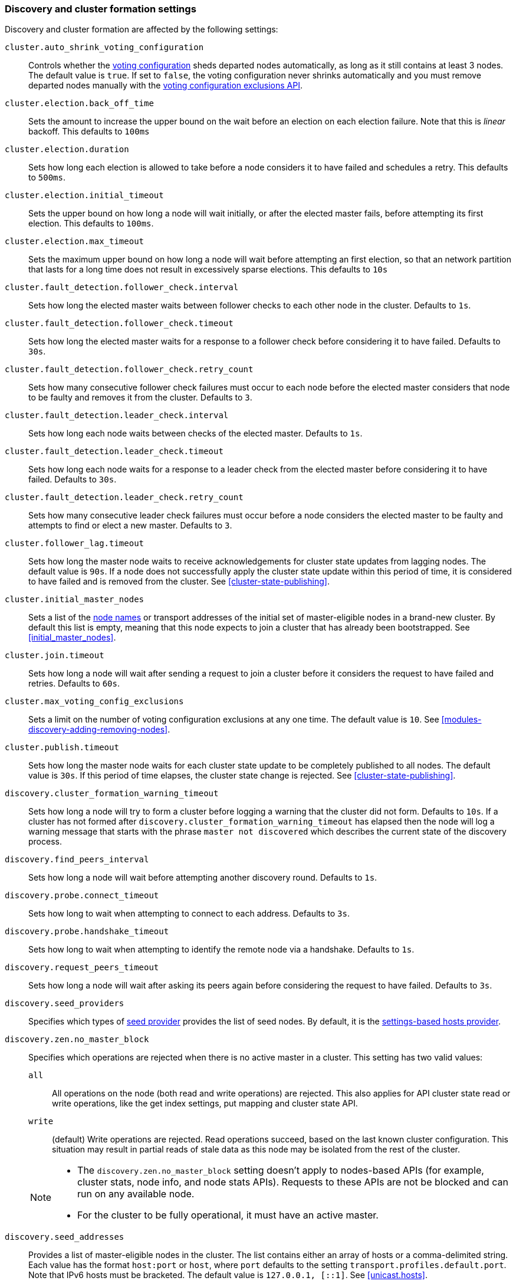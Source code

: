 [[modules-discovery-settings]]
=== Discovery and cluster formation settings

Discovery and cluster formation are affected by the following settings:

`cluster.auto_shrink_voting_configuration`::

    Controls whether the <<modules-discovery-voting,voting configuration>>
    sheds departed nodes automatically, as long as it still contains at least 3
    nodes. The default value is `true`. If set to `false`, the voting
    configuration never shrinks automatically and you must remove departed
    nodes manually with the <<voting-config-exclusions,voting configuration
    exclusions API>>.

[[master-election-settings]]`cluster.election.back_off_time`::

    Sets the amount to increase the upper bound on the wait before an election
    on each election failure. Note that this is _linear_ backoff. This defaults
    to `100ms`

`cluster.election.duration`::

    Sets how long each election is allowed to take before a node considers it to
    have failed and schedules a retry. This defaults to `500ms`.
    
`cluster.election.initial_timeout`::

    Sets the upper bound on how long a node will wait initially, or after the
    elected master fails, before attempting its first election. This defaults
    to `100ms`.

    
`cluster.election.max_timeout`::

    Sets the maximum upper bound on how long a node will wait before attempting
    an first election, so that an network partition that lasts for a long time
    does not result in excessively sparse elections. This defaults to `10s`
        
[[fault-detection-settings]]`cluster.fault_detection.follower_check.interval`::

    Sets how long the elected master waits between follower checks to each
    other node in the cluster. Defaults to `1s`.

`cluster.fault_detection.follower_check.timeout`::

    Sets how long the elected master waits for a response to a follower check
    before considering it to have failed. Defaults to `30s`.

`cluster.fault_detection.follower_check.retry_count`::

    Sets how many consecutive follower check failures must occur to each node
    before the elected master considers that node to be faulty and removes it
    from the cluster. Defaults to `3`.

`cluster.fault_detection.leader_check.interval`::

    Sets how long each node waits between checks of the elected master.
    Defaults to `1s`.

`cluster.fault_detection.leader_check.timeout`::

    Sets how long each node waits for a response to a leader check from the
    elected master before considering it to have failed. Defaults to `30s`.

`cluster.fault_detection.leader_check.retry_count`::

    Sets how many consecutive leader check failures must occur before a node
    considers the elected master to be faulty and attempts to find or elect a
    new master. Defaults to `3`.

`cluster.follower_lag.timeout`::

    Sets how long the master node waits to receive acknowledgements for cluster
    state updates from lagging nodes. The default value is `90s`. If a node does
    not successfully apply the cluster state update within this period of time,
    it is considered to have failed and is removed from the cluster. See
    <<cluster-state-publishing>>.  

`cluster.initial_master_nodes`::

    Sets a list of the <<node.name,node names>> or transport addresses of the
    initial set of master-eligible nodes in a brand-new cluster. By default
    this list is empty, meaning that this node expects to join a cluster that
    has already been bootstrapped. See <<initial_master_nodes>>.

`cluster.join.timeout`::

    Sets how long a node will wait after sending a request to join a cluster
    before it considers the request to have failed and retries. Defaults to
    `60s`.
    
`cluster.max_voting_config_exclusions`::

    Sets a limit on the number of voting configuration exclusions at any one
    time. The default value is `10`. See
    <<modules-discovery-adding-removing-nodes>>.
    
`cluster.publish.timeout`:: 
    
    Sets how long the master node waits for each cluster state update to be
    completely published to all nodes. The default value is `30s`. If this
    period of time elapses, the cluster state change is rejected. See
    <<cluster-state-publishing>>.   

`discovery.cluster_formation_warning_timeout`::

    Sets how long a node will try to form a cluster before logging a warning
    that the cluster did not form. Defaults to `10s`. If a cluster has not 
    formed after `discovery.cluster_formation_warning_timeout` has elapsed then
    the node will log a warning message that starts with the phrase `master not discovered` which describes the current state of the discovery process.

`discovery.find_peers_interval`::

    Sets how long a node will wait before attempting another discovery round.
    Defaults to `1s`.

`discovery.probe.connect_timeout`::

    Sets how long to wait when attempting to connect to each address. Defaults
    to `3s`.

`discovery.probe.handshake_timeout`::

    Sets how long to wait when attempting to identify the remote node via a
    handshake. Defaults to `1s`.
    
`discovery.request_peers_timeout`::
    Sets how long a node will wait after asking its peers again before
    considering the request to have failed. Defaults to `3s`.    

`discovery.seed_providers`::
    Specifies which types of <<built-in-hosts-providers,seed provider>> provides
    the list of seed nodes. By default, it is the 
    <<settings-based-hosts-provider,settings-based hosts provider>>.

[[no-master-block]]`discovery.zen.no_master_block`::
Specifies which operations are rejected when there is no active master in a
cluster. This setting has two valid values:
+
--
`all`::: All operations on the node (both read and write operations) are rejected.
This also applies for API cluster state read or write operations, like the get
index settings, put mapping and cluster state API.

`write`::: (default) Write operations are rejected. Read operations succeed,
based on the last known cluster configuration. This situation may result in
partial reads of stale data as this node may be isolated from the rest of the
cluster.

[NOTE]
===============================
* The `discovery.zen.no_master_block` setting doesn't apply to nodes-based APIs
(for example, cluster stats, node info, and node stats APIs). Requests to these
APIs are not be blocked and can run on any available node.
  
* For the cluster to be fully operational, it must have an active master.
===============================
--

`discovery.seed_addresses`::

    Provides a list of master-eligible nodes in the cluster. The list contains
    either an array of hosts or a comma-delimited string. Each value has the
    format `host:port` or `host`, where `port` defaults to the setting
    `transport.profiles.default.port`. Note that IPv6 hosts must be bracketed.
    The default value is `127.0.0.1, [::1]`. See <<unicast.hosts>>.

`discovery.seed_resolver.timeout`::

    Sets the amount of time to wait for DNS lookups on each round of discovery.
    This is specified as a <<time-units, time unit>> and defaults to `5s`.

`discovery.seed_resolver.max_concurrent_resolvers`::

    Sets the number of threads with which to perform DNS lookups for seed nodes.
    This defaults to `10`.
